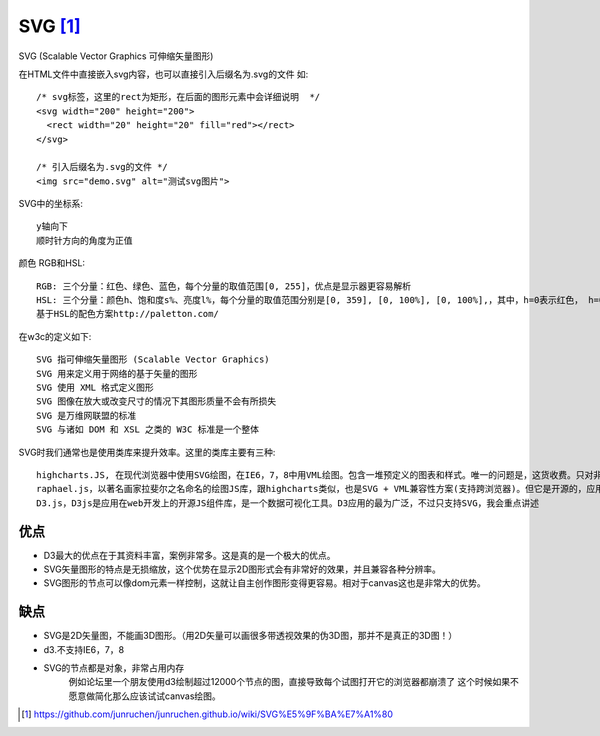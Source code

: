 SVG [1]_
##########

SVG (Scalable Vector Graphics 可伸缩矢量图形)

在HTML文件中直接嵌入svg内容，也可以直接引入后缀名为.svg的文件 如::

    /* svg标签，这里的rect为矩形，在后面的图形元素中会详细说明  */
    <svg width="200" height="200">
      <rect width="20" height="20" fill="red"></rect>
    </svg>

    /* 引入后缀名为.svg的文件 */
    <img src="demo.svg" alt="测试svg图片">

SVG中的坐标系::

    y轴向下
    顺时针方向的角度为正值

颜色 RGB和HSL::

    RGB: 三个分量：红色、绿色、蓝色，每个分量的取值范围[0, 255]，优点是显示器更容易解析
    HSL: 三个分量：颜色h、饱和度s%、亮度l%，每个分量的取值范围分别是[0, 359], [0, 100%], [0, 100%],，其中，h=0表示红色， h=0表示120绿色，h=0表示240 蓝色
    基于HSL的配色方案http://paletton.com/

在w3c的定义如下::

    SVG 指可伸缩矢量图形 (Scalable Vector Graphics)
    SVG 用来定义用于网络的基于矢量的图形
    SVG 使用 XML 格式定义图形
    SVG 图像在放大或改变尺寸的情况下其图形质量不会有所损失
    SVG 是万维网联盟的标准
    SVG 与诸如 DOM 和 XSL 之类的 W3C 标准是一个整体

SVG时我们通常也是使用类库来提升效率。这里的类库主要有三种::

    highcharts.JS, 在现代浏览器中使用SVG绘图，在IE6，7，8中用VML绘图。包含一堆预定义的图表和样式。唯一的问题是，这货收费。只对非商业用途免费。
    raphael.js，以著名画家拉斐尔之名命名的绘图JS库，跟highcharts类似，也是SVG + VML兼容性方案(支持跨浏览器)。但它是开源的，应用也比较广泛。使用它的时候有必要再下一个gRaphael图表库作为参考。
    D3.js，D3js是应用在web开发上的开源JS组件库，是一个数据可视化工具。D3应用的最为广泛，不过只支持SVG，我会重点讲述

优点
=====

* D3最大的优点在于其资料丰富，案例非常多。这是真的是一个极大的优点。
* SVG矢量图形的特点是无损缩放，这个优势在显示2D图形式会有非常好的效果，并且兼容各种分辨率。
* SVG图形的节点可以像dom元素一样控制，这就让自主创作图形变得更容易。相对于canvas这也是非常大的优势。

缺点
=====

* SVG是2D矢量图，不能画3D图形。（用2D矢量可以画很多带透视效果的伪3D图，那并不是真正的3D图！）
* d3.不支持IE6，7，8
* SVG的节点都是对象，非常占用内存
    例如论坛里一个朋友使用d3绘制超过12000个节点的图，直接导致每个试图打开它的浏览器都崩溃了
    这个时候如果不愿意做简化那么应该试试canvas绘图。







.. [1] https://github.com/junruchen/junruchen.github.io/wiki/SVG%E5%9F%BA%E7%A1%80